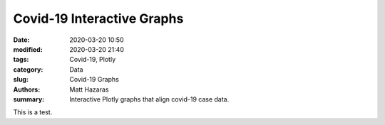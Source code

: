 Covid-19 Interactive Graphs
###########################

:date: 2020-03-20 10:50
:modified: 2020-03-20 21:40
:tags: Covid-19, Plotly
:category: Data
:slug: Covid-19 Graphs
:authors: Matt Hazaras
:summary: Interactive Plotly graphs that align covid-19 case data.

This is a test.

.. raw:: html
    :file: infections_logscal.html